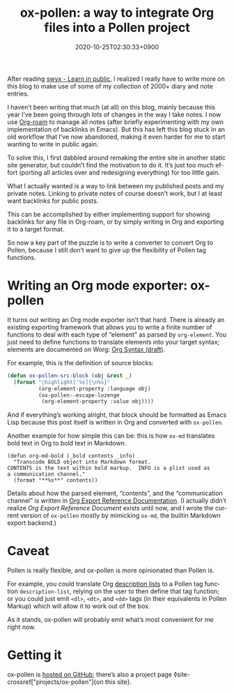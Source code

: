 #+title: ox-pollen: a way to integrate Org files into a Pollen project
#+date: 2020-10-25T02:30:33+0900
#+category: Project announcements
#+tags[]: Emacs Pollen Org-mode
#+language: en
#+toc: #t

After reading [[https://www.swyx.io/learn-in-public/][swyx - Learn in public]], I realized I really have to write more on this blog to make use of some of my collection of 2000+ diary and note entries.

I haven’t been writing that much (at all) on this blog, mainly because this year I’ve been going through lots of changes in the way I take notes. I now use [[https://www.orgroam.com][Org-roam]] to manage all notes (after briefly experimenting with my own implementation of backlinks in Emacs). But this has left this blog stuck in an old workflow that I’ve now abandoned, making it even harder for me to start wanting to write in public again.

To solve this, I first dabbled around remaking the entire site in another static site generator, but couldn’t find the motivation to do it. It’s just too much effort (porting all articles over and redesigning everything) for too little gain.

What I actually wanted is a way to link between my published posts and my private notes. Linking to private notes of course doesn’t work, but I at least want backlinks for public posts.

This can be accomplished by either implementing support for showing backlinks for any file in Org-roam, or by simply writing in Org and exporting it to a target format.

So now a key part of the puzzle is to write a converter to convert Org to Pollen, because I still don’t want to give up the flexibility of Pollen tag functions.

* Writing an Org mode exporter: ox-pollen
It turns out writing an Org mode exporter isn’t that hard. There is already an existing exporting framework that allows you to write a finite number of functions to deal with each type of “element” as parsed by =org-element=. You just need to define functions to translate elements into your target syntax; elements are documented on Worg: [[https://orgmode.org/worg/dev/org-syntax.html][Org Syntax (draft)]].

For example, this is the definition of source blocks:

#+begin_src emacs-lisp
(defun ox-pollen-src-block (obj &rest _)
  (format "◊highlight['%s]{\n%s}"
          (org-element-property :language obj)
          (ox-pollen--escape-lozenge
           (org-element-property :value obj))))
#+end_src

And if everything’s working alright, that block should be formatted as Emacs Lisp because this post itself is written in Org and converted with =ox-pollen=.

Another example for how simple this can be: this is how =ox-md= translates bold text in Org to bold text in Markdown.

#+begin_src elisp
(defun org-md-bold (_bold contents _info)
  "Transcode BOLD object into Markdown format.
CONTENTS is the text within bold markup.  INFO is a plist used as
a communication channel."
  (format "**%s**" contents))
#+end_src

Details about how the parsed element, “contents”, and the “communication channel” is written in [[https://orgmode.org/worg/dev/org-export-reference.html][Org Export Reference Documentation]]. (I actually didn’t realize /Org Export Reference Document/ exists until now, and I wrote the current version of =ox-pollen= mostly by mimicking =ox-md=, the builtin Markdown export backend.)

* Caveat

Pollen is really flexible, and ox-pollen is more opinionated than Pollen is.

For example, you could translate Org [[https://developer.mozilla.org/en-US/docs/Web/HTML/Element/dl][description lists]] to a Pollen tag function =description-list=, relying on the user to then define that tag function; or you could just emit =<dl>=, =<dt>=, and =<dd>= tags (in their equivalents in Pollen Markup) which will allow it to work out of the box.

As it stands, ox-pollen will probably emit what’s most convenient for me right now.

* Getting it

ox-pollen is [[https://github.com/kisaragi-hiu/ox-pollen][hosted on GitHub]]; there’s also a project page ◊site-crossref["projects/ox-pollen"]{on this site}.
